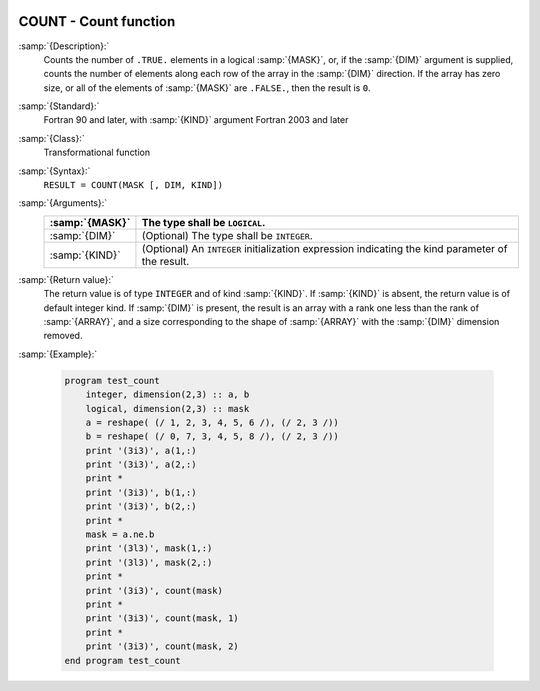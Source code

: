   .. _count:

COUNT - Count function
**********************

.. index:: COUNT

.. index:: array, conditionally count elements

.. index:: array, element counting

.. index:: array, number of elements

:samp:`{Description}:`
  Counts the number of ``.TRUE.`` elements in a logical :samp:`{MASK}`,
  or, if the :samp:`{DIM}` argument is supplied, counts the number of
  elements along each row of the array in the :samp:`{DIM}` direction.
  If the array has zero size, or all of the elements of :samp:`{MASK}` are
  ``.FALSE.``, then the result is ``0``.

:samp:`{Standard}:`
  Fortran 90 and later, with :samp:`{KIND}` argument Fortran 2003 and later

:samp:`{Class}:`
  Transformational function

:samp:`{Syntax}:`
  ``RESULT = COUNT(MASK [, DIM, KIND])``

:samp:`{Arguments}:`
  ==============  =======================================================
  :samp:`{MASK}`  The type shall be ``LOGICAL``.
  ==============  =======================================================
  :samp:`{DIM}`   (Optional) The type shall be ``INTEGER``.
  :samp:`{KIND}`  (Optional) An ``INTEGER`` initialization
                  expression indicating the kind parameter of the result.
  ==============  =======================================================

:samp:`{Return value}:`
  The return value is of type ``INTEGER`` and of kind :samp:`{KIND}`. If
  :samp:`{KIND}` is absent, the return value is of default integer kind.
  If :samp:`{DIM}` is present, the result is an array with a rank one less
  than the rank of :samp:`{ARRAY}`, and a size corresponding to the shape
  of :samp:`{ARRAY}` with the :samp:`{DIM}` dimension removed.

:samp:`{Example}:`

  .. code-block:: c++

    program test_count
        integer, dimension(2,3) :: a, b
        logical, dimension(2,3) :: mask
        a = reshape( (/ 1, 2, 3, 4, 5, 6 /), (/ 2, 3 /))
        b = reshape( (/ 0, 7, 3, 4, 5, 8 /), (/ 2, 3 /))
        print '(3i3)', a(1,:)
        print '(3i3)', a(2,:)
        print *
        print '(3i3)', b(1,:)
        print '(3i3)', b(2,:)
        print *
        mask = a.ne.b
        print '(3l3)', mask(1,:)
        print '(3l3)', mask(2,:)
        print *
        print '(3i3)', count(mask)
        print *
        print '(3i3)', count(mask, 1)
        print *
        print '(3i3)', count(mask, 2)
    end program test_count

